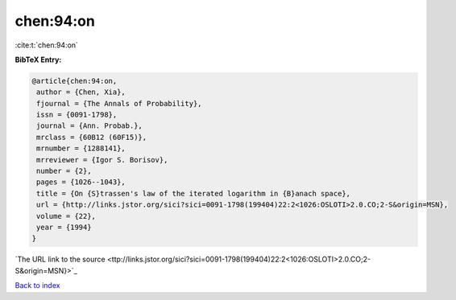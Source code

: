 chen:94:on
==========

:cite:t:`chen:94:on`

**BibTeX Entry:**

.. code-block:: bibtex

   @article{chen:94:on,
    author = {Chen, Xia},
    fjournal = {The Annals of Probability},
    issn = {0091-1798},
    journal = {Ann. Probab.},
    mrclass = {60B12 (60F15)},
    mrnumber = {1288141},
    mrreviewer = {Igor S. Borisov},
    number = {2},
    pages = {1026--1043},
    title = {On {S}trassen's law of the iterated logarithm in {B}anach space},
    url = {http://links.jstor.org/sici?sici=0091-1798(199404)22:2<1026:OSLOTI>2.0.CO;2-S&origin=MSN},
    volume = {22},
    year = {1994}
   }
`The URL link to the source <ttp://links.jstor.org/sici?sici=0091-1798(199404)22:2<1026:OSLOTI>2.0.CO;2-S&origin=MSN}>`_


`Back to index <../By-Cite-Keys.html>`_
